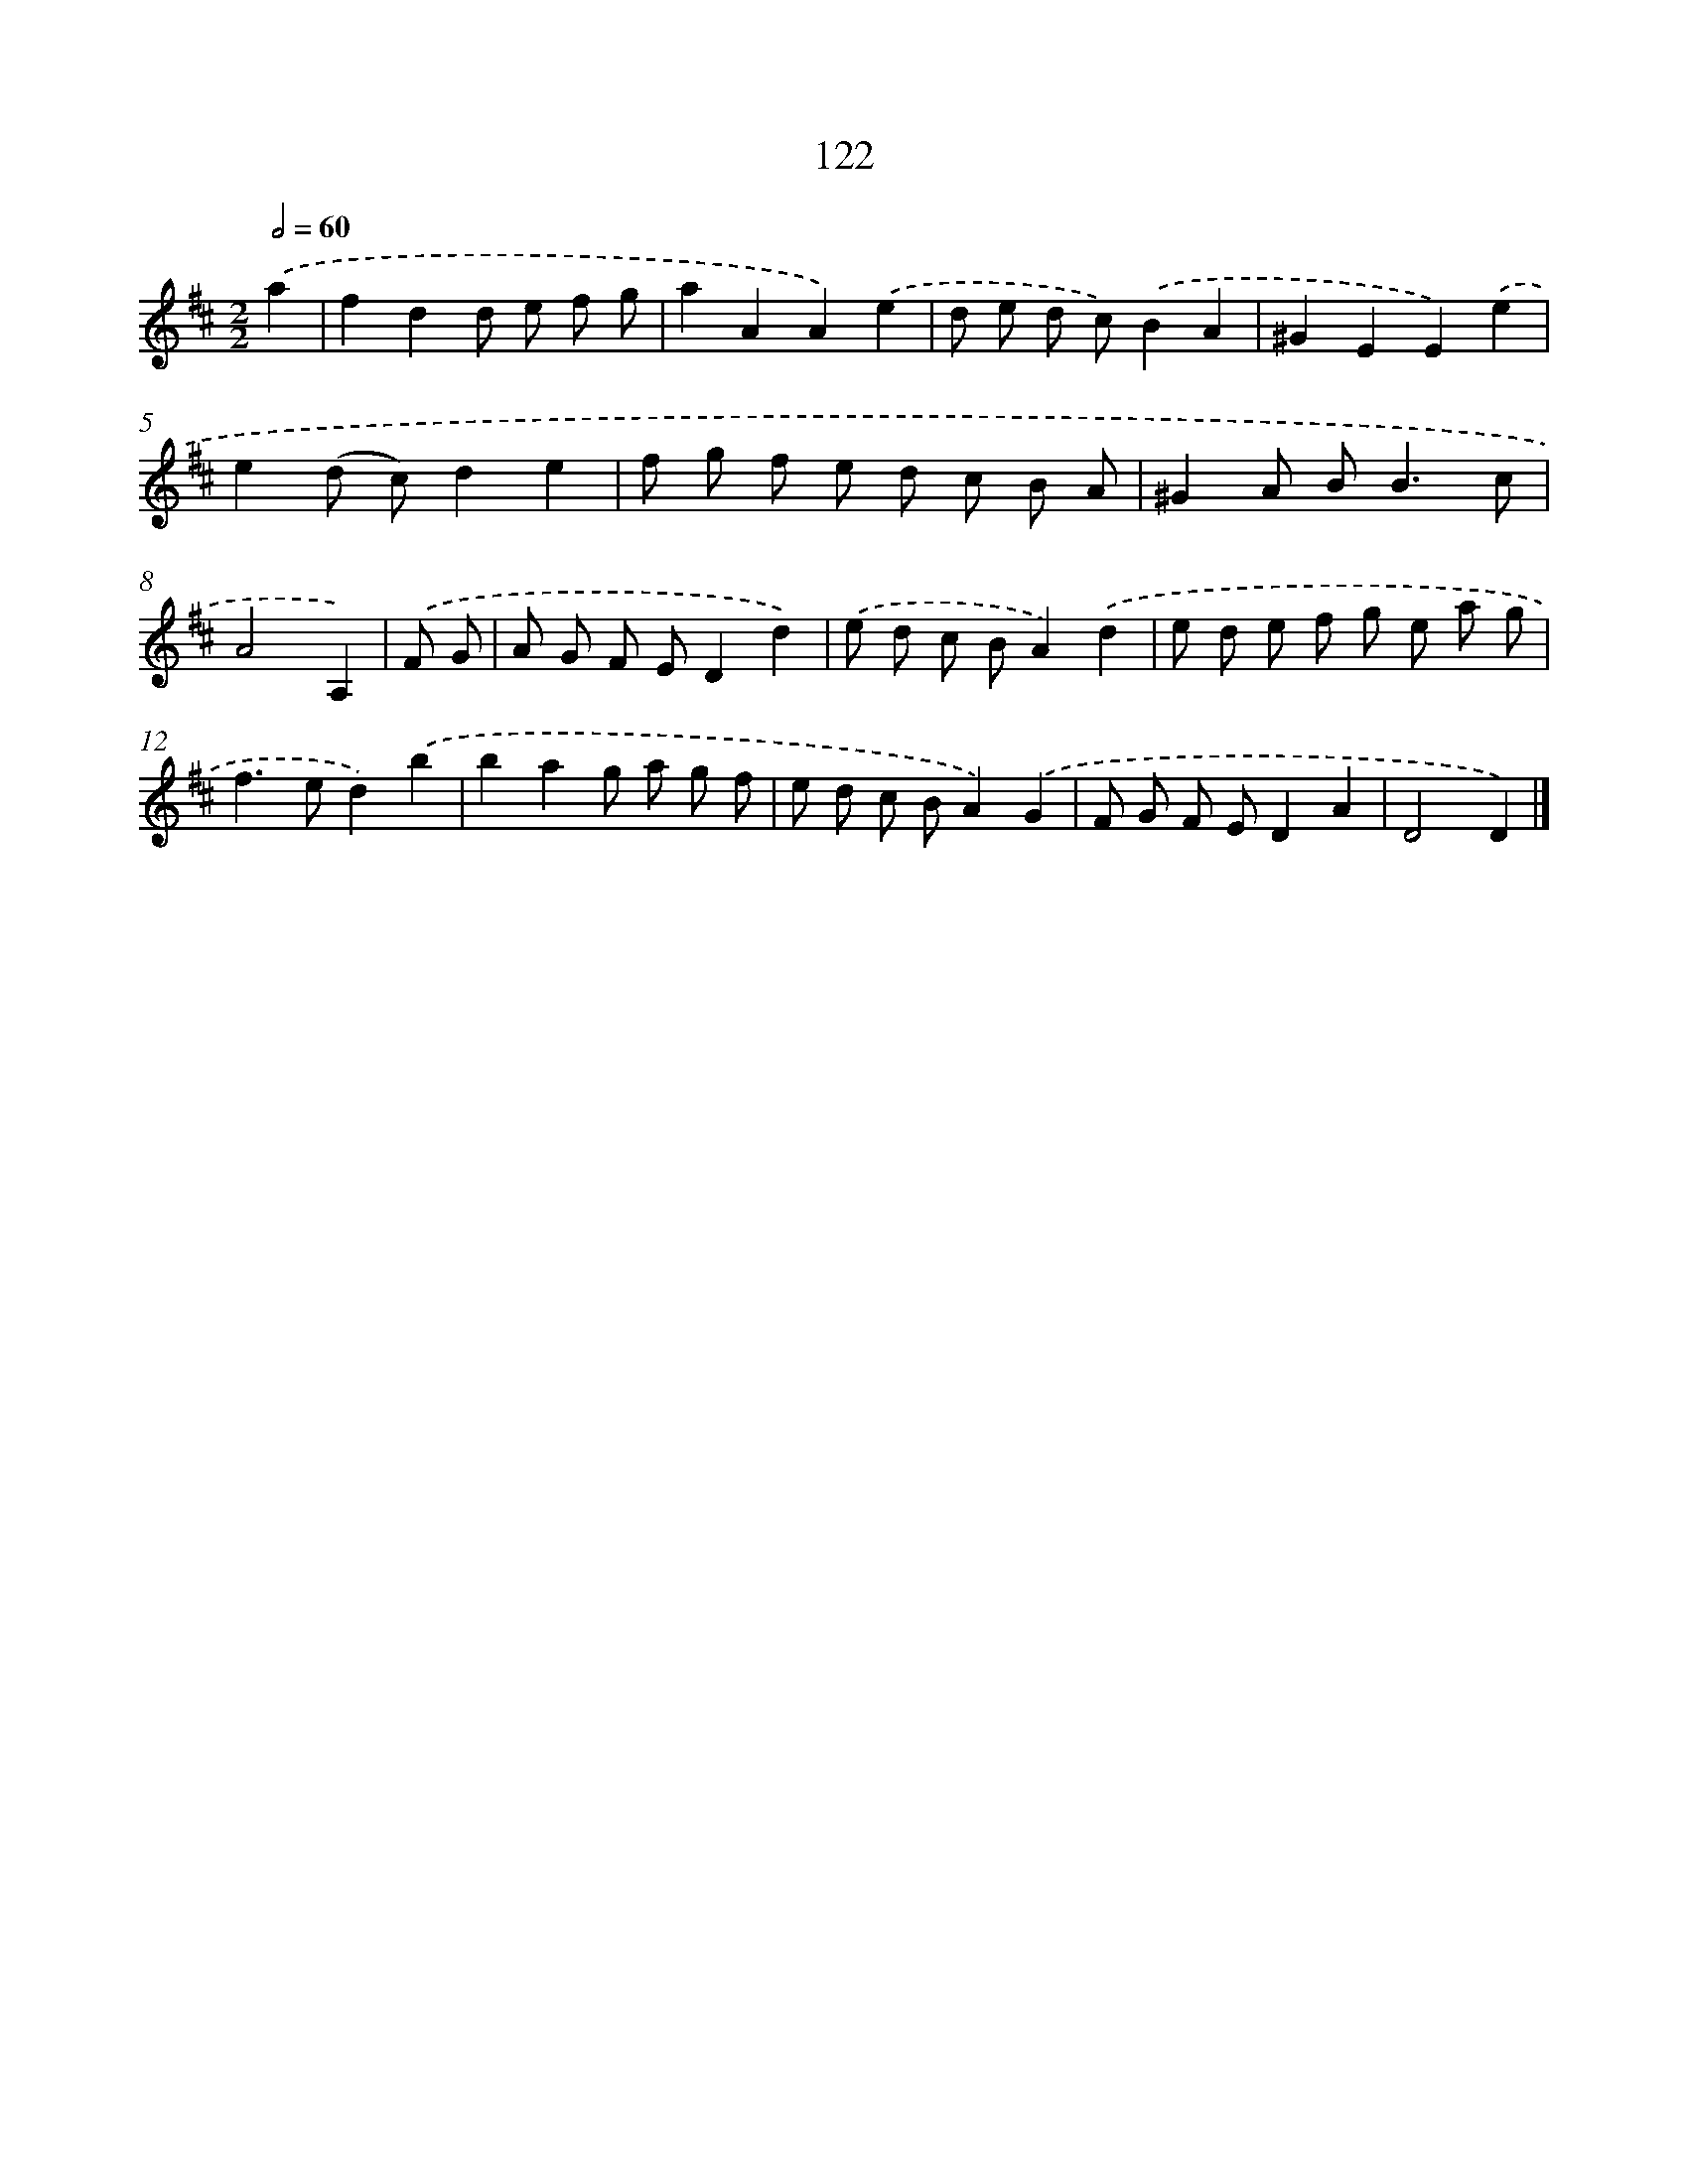 X: 11440
T: 122
%%abc-version 2.0
%%abcx-abcm2ps-target-version 5.9.1 (29 Sep 2008)
%%abc-creator hum2abc beta
%%abcx-conversion-date 2018/11/01 14:37:15
%%humdrum-veritas 521549533
%%humdrum-veritas-data 1679522416
%%continueall 1
%%barnumbers 0
L: 1/8
M: 2/2
Q: 1/2=60
K: D clef=treble
.('a2 [I:setbarnb 1]|
f2d2d e f g |
a2A2A2).('e2 |
d e d c).('B2A2 |
^G2E2E2).('e2 |
e2(d c)d2e2 |
f g f e d c B A |
^G2A B2<B2c |
A4A,2) |
.('F G [I:setbarnb 9]|
A G F ED2d2) |
.('e d c BA2).('d2 |
e d e f g e a g |
f2>e2d2).('b2 |
b2a2g a g f |
e d c BA2).('G2 |
F G F ED2A2 |
D4D2) |]
